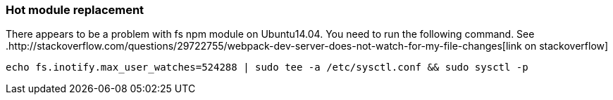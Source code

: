=== Hot module replacement

There appears to be a problem with fs npm module on Ubuntu14.04. You need to run the following
command. See .http://stackoverflow.com/questions/29722755/webpack-dev-server-does-not-watch-for-my-file-changes[link on stackoverflow] 

 echo fs.inotify.max_user_watches=524288 | sudo tee -a /etc/sysctl.conf && sudo sysctl -p